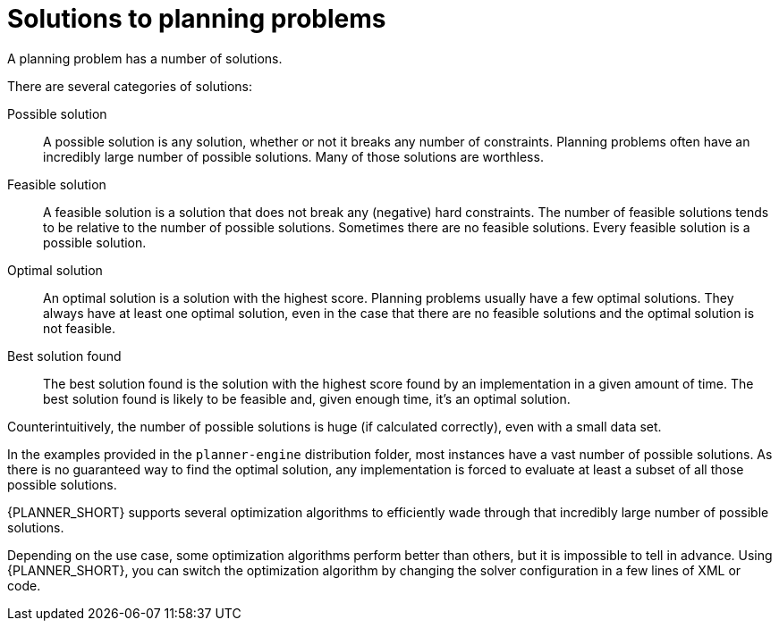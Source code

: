 [id='optimizer-planning-problem-search-space-con']
= Solutions to planning problems

A planning problem has a number of solutions.

There are several categories of solutions:

Possible solution::
A possible solution is any solution, whether or not it breaks any number of constraints. Planning problems often have an incredibly large number of possible solutions. Many of those solutions are worthless.

Feasible solution::
A feasible solution is a solution that does not break any (negative) hard constraints. The number of feasible solutions tends to be relative to the number of possible solutions. Sometimes there are no feasible solutions. Every feasible solution is a possible solution.

Optimal solution::
An optimal solution is a solution with the highest score. Planning problems usually have a few optimal solutions. They always have at least one optimal solution, even in the case that there are no feasible solutions and the optimal solution is not feasible.

Best solution found::
The best solution found is the solution with the highest score found by an implementation in a given amount of time. The best solution found is likely to be feasible and, given enough time, it's an optimal solution.

Counterintuitively, the number of possible solutions is huge (if calculated correctly), even with a small data set.

In the examples provided in the `planner-engine` distribution folder, most instances have a vast number of possible solutions. As there is no guaranteed way to find the optimal solution, any implementation is forced to evaluate at least a subset of all those possible solutions.

{PLANNER_SHORT} supports several optimization algorithms to efficiently wade through that incredibly large number of possible solutions.

Depending on the use case, some optimization algorithms perform better than others, but it is impossible to tell in advance. Using {PLANNER_SHORT}, you can switch the optimization algorithm by changing the solver configuration in a few lines of XML or code.


